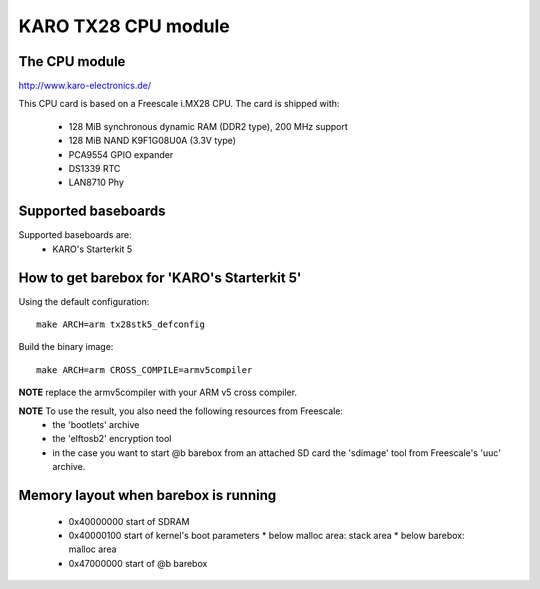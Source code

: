 KARO TX28 CPU module
====================

The CPU module
--------------

http://www.karo-electronics.de/

This CPU card is based on a Freescale i.MX28 CPU. The card is shipped with:

  * 128 MiB synchronous dynamic RAM (DDR2 type), 200 MHz support
  * 128 MiB NAND K9F1G08U0A (3.3V type)
  * PCA9554 GPIO expander
  * DS1339 RTC
  * LAN8710 Phy

Supported baseboards
--------------------

Supported baseboards are:
  * KARO's Starterkit 5

How to get barebox for 'KARO's Starterkit 5'
--------------------------------------------

Using the default configuration::

  make ARCH=arm tx28stk5_defconfig

Build the binary image::

  make ARCH=arm CROSS_COMPILE=armv5compiler

**NOTE** replace the armv5compiler with your ARM v5 cross compiler.

**NOTE** To use the result, you also need the following resources from Freescale:
  * the 'bootlets' archive
  * the 'elftosb2' encryption tool
  * in the case you want to start @b barebox from an attached SD card the 'sdimage' tool from Freescale's 'uuc' archive.

Memory layout when barebox is running
-------------------------------------

  * 0x40000000 start of SDRAM
  * 0x40000100 start of kernel's boot parameters
    * below malloc area: stack area
    * below barebox: malloc area
  * 0x47000000 start of @b barebox
